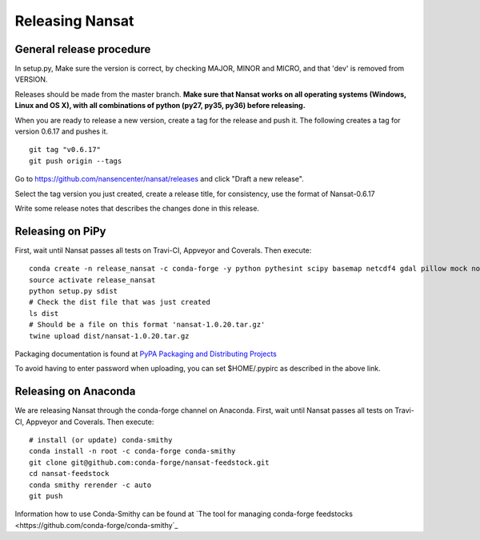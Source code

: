 Releasing Nansat
==================

General release procedure
-------------------------

In setup.py, Make sure the version is correct, by checking MAJOR, MINOR and MICRO, and that 'dev'
is removed from VERSION.

Releases should be made from the master branch. **Make sure that Nansat works on all operating
systems (Windows, Linux and OS X), with all combinations of python (py27, py35, py36) before
releasing.**

When you are ready to release a new version, create a tag for the release and push it.
The following creates a tag for version 0.6.17 and pushes it.

::

  git tag "v0.6.17"
  git push origin --tags

Go to https://github.com/nansencenter/nansat/releases and click "Draft a new release".

Select the tag version you just created, create a release title, for consistency, use the format of
Nansat-0.6.17

Write some release notes that describes the changes done in this release.


Releasing on PiPy
-----------------

First, wait until Nansat passes all tests on Travi-CI, Appveyor and Coverals. Then execute:

::

   conda create -n release_nansat -c conda-forge -y python pythesint scipy basemap netcdf4 gdal pillow mock nose urllib3 twine
   source activate release_nansat
   python setup.py sdist
   # Check the dist file that was just created
   ls dist
   # Should be a file on this format 'nansat-1.0.20.tar.gz'
   twine upload dist/nansat-1.0.20.tar.gz

Packaging documentation is found at `PyPA Packaging and Distributing Projects
<https://packaging.python.org/tutorials/distributing-packages/>`_

To avoid having to enter password when uploading, you can set $HOME/.pypirc as described in the
above link.

Releasing on Anaconda
---------------------

We are releasing Nansat through the conda-forge channel on Anaconda. First, wait until Nansat passes
all tests on Travi-CI, Appveyor and Coverals. Then execute:

::

   # install (or update) conda-smithy
   conda install -n root -c conda-forge conda-smithy
   git clone git@github.com:conda-forge/nansat-feedstock.git
   cd nansat-feedstock
   conda smithy rerender -c auto
   git push

Information how to use Conda-Smithy can be found at `The tool for managing conda-forge feedstocks
<https://github.com/conda-forge/conda-smithy`_
